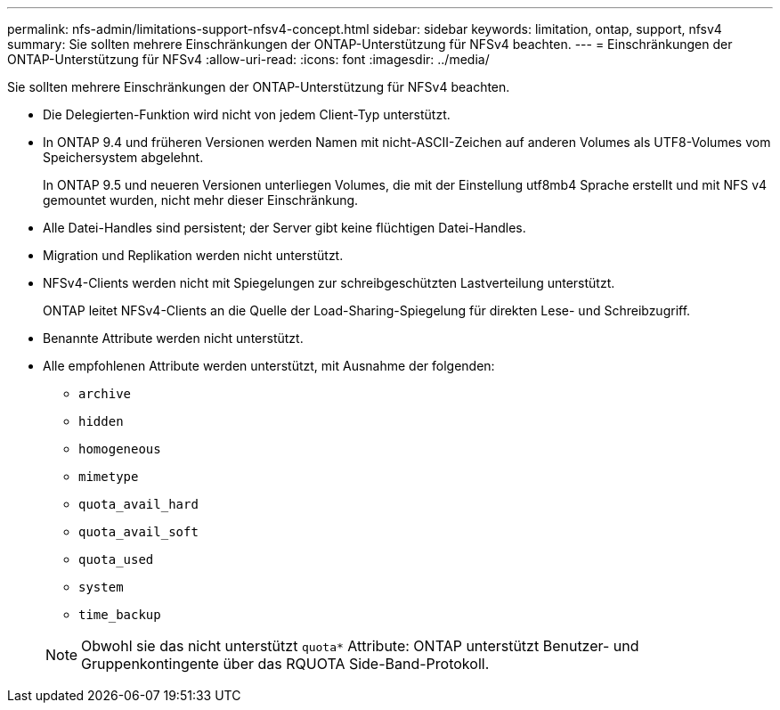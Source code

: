 ---
permalink: nfs-admin/limitations-support-nfsv4-concept.html 
sidebar: sidebar 
keywords: limitation, ontap, support, nfsv4 
summary: Sie sollten mehrere Einschränkungen der ONTAP-Unterstützung für NFSv4 beachten. 
---
= Einschränkungen der ONTAP-Unterstützung für NFSv4
:allow-uri-read: 
:icons: font
:imagesdir: ../media/


[role="lead"]
Sie sollten mehrere Einschränkungen der ONTAP-Unterstützung für NFSv4 beachten.

* Die Delegierten-Funktion wird nicht von jedem Client-Typ unterstützt.
* In ONTAP 9.4 und früheren Versionen werden Namen mit nicht-ASCII-Zeichen auf anderen Volumes als UTF8-Volumes vom Speichersystem abgelehnt.
+
In ONTAP 9.5 und neueren Versionen unterliegen Volumes, die mit der Einstellung utf8mb4 Sprache erstellt und mit NFS v4 gemountet wurden, nicht mehr dieser Einschränkung.

* Alle Datei-Handles sind persistent; der Server gibt keine flüchtigen Datei-Handles.
* Migration und Replikation werden nicht unterstützt.
* NFSv4-Clients werden nicht mit Spiegelungen zur schreibgeschützten Lastverteilung unterstützt.
+
ONTAP leitet NFSv4-Clients an die Quelle der Load-Sharing-Spiegelung für direkten Lese- und Schreibzugriff.

* Benannte Attribute werden nicht unterstützt.
* Alle empfohlenen Attribute werden unterstützt, mit Ausnahme der folgenden:
+
** `archive`
** `hidden`
** `homogeneous`
** `mimetype`
** `quota_avail_hard`
** `quota_avail_soft`
** `quota_used`
** `system`
** `time_backup`


+
[NOTE]
====
Obwohl sie das nicht unterstützt `quota*` Attribute: ONTAP unterstützt Benutzer- und Gruppenkontingente über das RQUOTA Side-Band-Protokoll.

====

